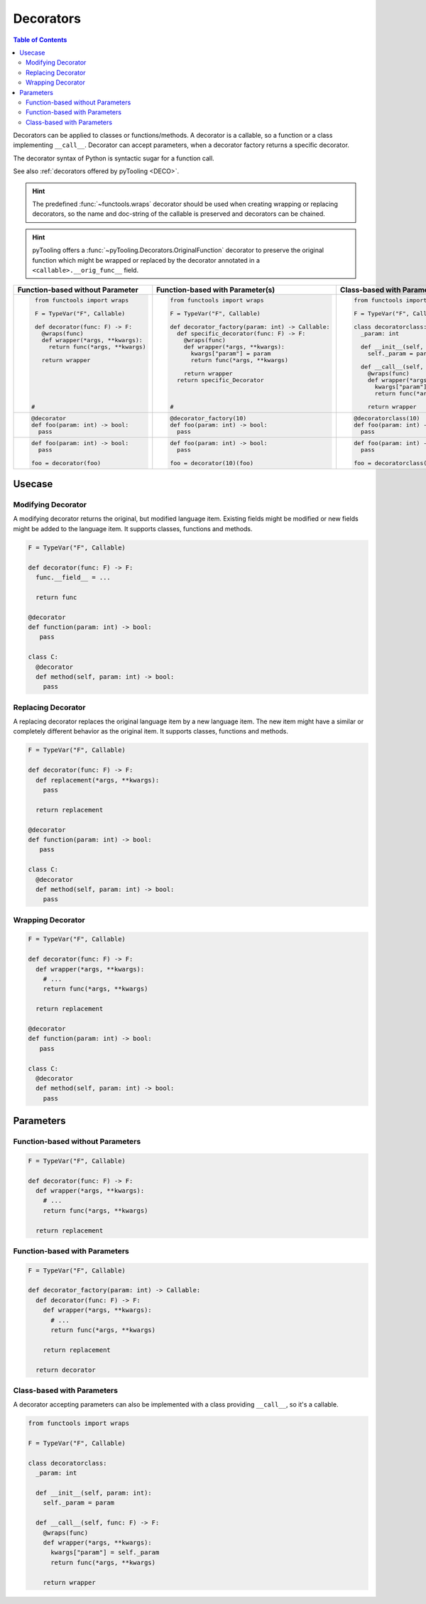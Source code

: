 Decorators
##########

.. contents:: Table of Contents
   :local:
   :depth: 2

Decorators can be applied to classes or functions/methods. A decorator is a callable, so a function or a class
implementing ``__call__``. Decorator can accept parameters, when a decorator factory returns a specific decorator.

The decorator syntax of Python is syntactic sugar for a function call.

See also :ref:`decorators offered by pyTooling <DECO>`.

.. hint::

   The predefined :func:`~functools.wraps` decorator should be used when creating wrapping or replacing decorators, so
   the name and doc-string of the callable is preserved and decorators can be chained.

.. hint::

   pyTooling offers a :func:`~pyTooling.Decorators.OriginalFunction` decorator to preserve the original function which
   might be wrapped or replaced by the decorator annotated in a ``<callable>.__orig_func__`` field.

+-------------------------------------+---------------------------------------------------+-----------------------------------------+
| Function-based without Parameter    | Function-based with Parameter(s)                  | Class-based with Parameter(s)           |
+=====================================+===================================================+=========================================+
| .. code-block:: Python              | .. code-block:: Python                            | .. code-block:: Python                  |
|                                     |                                                   |                                         |
|    from functools import wraps      |    from functools import wraps                    |    from functools import wraps          |
|                                     |                                                   |                                         |
|    F = TypeVar("F", Callable)       |    F = TypeVar("F", Callable)                     |    F = TypeVar("F", Callable)           |
|                                     |                                                   |                                         |
|    def decorator(func: F) -> F:     |    def decorator_factory(param: int) -> Callable: |    class decoratorclass:                |
|      @wraps(func)                   |      def specific_decorator(func: F) -> F:        |      _param: int                        |
|      def wrapper(*args, **kwargs):  |        @wraps(func)                               |                                         |
|        return func(*args, **kwargs) |        def wrapper(*args, **kwargs):              |      def __init__(self, param: int):    |
|                                     |          kwargs["param"] = param                  |        self._param = param              |
|      return wrapper                 |          return func(*args, **kwargs)             |                                         |
|                                     |                                                   |      def __call__(self, func: F) -> F:  |
|                                     |        return wrapper                             |        @wraps(func)                     |
|                                     |      return specific_Decorator                    |        def wrapper(*args, **kwargs):    |
|                                     |                                                   |          kwargs["param"] = self._param  |
|                                     |                                                   |          return func(*args, **kwargs)   |
|                                     |                                                   |                                         |
|   #                                 |    #                                              |        return wrapper                   |
|                                     |                                                   |                                         |
+-------------------------------------+---------------------------------------------------+-----------------------------------------+
| .. code-block:: Python              | .. code-block:: Python                            | .. code-block:: Python                  |
|                                     |                                                   |                                         |
|    @decorator                       |    @decorator_factory(10)                         |    @decoratorclass(10)                  |
|    def foo(param: int) -> bool:     |    def foo(param: int) -> bool:                   |    def foo(param: int) -> bool:         |
|      pass                           |      pass                                         |      pass                               |
+-------------------------------------+---------------------------------------------------+-----------------------------------------+
| .. code-block:: Python              | .. code-block:: Python                            | .. code-block:: Python                  |
|                                     |                                                   |                                         |
|    def foo(param: int) -> bool:     |    def foo(param: int) -> bool:                   |    def foo(param: int) -> bool:         |
|      pass                           |      pass                                         |      pass                               |
|                                     |                                                   |                                         |
|    foo = decorator(foo)             |    foo = decorator(10)(foo)                       |    foo = decoratorclass(10)(foo)        |
+-------------------------------------+---------------------------------------------------+-----------------------------------------+


Usecase
*******

Modifying Decorator
===================

A modifying decorator returns the original, but modified language item. Existing fields might be modified or new fields
might be added to the language item. It supports classes, functions and methods.

.. code-block:: Python

   F = TypeVar("F", Callable)

   def decorator(func: F) -> F:
     func.__field__ = ...

     return func

   @decorator
   def function(param: int) -> bool:
      pass

   class C:
     @decorator
     def method(self, param: int) -> bool:
       pass

.. seealso::

   The predefined :func:`~functools.wraps` decorator is a modifying decorator because it copies the ``__name__`` and
   ``__doc__`` fields from the original callable to the decorated callable.


Replacing Decorator
===================

A replacing decorator replaces the original language item by a new language item. The new item might have a similar or
completely different behavior as the original item. It supports classes, functions and methods.

.. code-block:: Python

   F = TypeVar("F", Callable)

   def decorator(func: F) -> F:
     def replacement(*args, **kwargs):
       pass

     return replacement

   @decorator
   def function(param: int) -> bool:
      pass

   class C:
     @decorator
     def method(self, param: int) -> bool:
       pass

.. seealso::

   The predefined :func:`property` decorator is a replacing decorator because it replaces the method with a descriptor
   implementing *getter* for a read-only property. It's a special cases, because it's also a wrapping decorator as the
   behavior of the original method is the behavior of the getter.

Wrapping Decorator
==================

.. todo:: TUTORIAL::Wrapping decorator

.. code-block:: Python

   F = TypeVar("F", Callable)

   def decorator(func: F) -> F:
     def wrapper(*args, **kwargs):
       # ...
       return func(*args, **kwargs)

     return replacement

   @decorator
   def function(param: int) -> bool:
      pass

   class C:
     @decorator
     def method(self, param: int) -> bool:
       pass



Parameters
**********

Function-based without Parameters
=================================

.. todo:: TUTORIAL::Function-based without parameters - write a tutorial

.. code-block:: Python

   F = TypeVar("F", Callable)

   def decorator(func: F) -> F:
     def wrapper(*args, **kwargs):
       # ...
       return func(*args, **kwargs)

     return replacement


Function-based with Parameters
==============================

.. todo:: TUTORIAL::Function-based with parameters - write a tutorial

.. code-block:: Python

   F = TypeVar("F", Callable)

   def decorator_factory(param: int) -> Callable:
     def decorator(func: F) -> F:
       def wrapper(*args, **kwargs):
         # ...
         return func(*args, **kwargs)

       return replacement

     return decorator

Class-based with Parameters
===========================

A decorator accepting parameters can also be implemented with a class providing ``__call__``, so it's a callable.

.. todo:: TUTORIAL::Class-based - write a tutorial

.. code-block:: Python

   from functools import wraps

   F = TypeVar("F", Callable)

   class decoratorclass:
     _param: int

     def __init__(self, param: int):
       self._param = param

     def __call__(self, func: F) -> F:
       @wraps(func)
       def wrapper(*args, **kwargs):
         kwargs["param"] = self._param
         return func(*args, **kwargs)

       return wrapper

